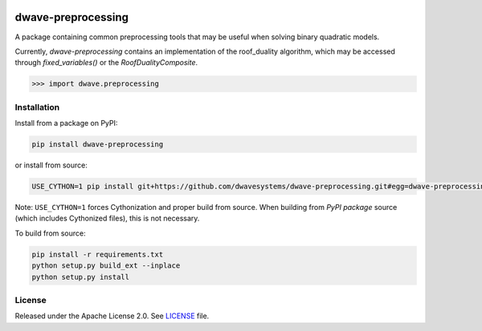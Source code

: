 .. image:: https://circleci.com/gh/dwavesystems/dwave-preprocessing.svg?style=svg
    :target: https://circleci.com/gh/dwavesystems/dwave-preprocessing
    :alt: Linux/Mac build status

.. image:: https://ci.appveyor.com/api/projects/status/hcp8pxgdvbl0qimi/branch/master?svg=true
    :target: https://ci.appveyor.com/project/dwave-adtt/dwave-preprocessing/branch/master
    :alt: Windows build status

.. image:: https://codecov.io/gh/dwavesystems/dwave-preprocessing/branch/master/graph/badge.svg?token=ZkZo09uAl7
    :target: https://codecov.io/gh/dwavesystems/dwave-preprocessing
    :alt: Code coverage

.. image:: https://readthedocs.com/projects/d-wave-systems-dwave-preprocessing/badge/?version=latest
    :target: https://docs.ocean.dwavesys.com/projects/preprocessing/en/latest/
    :alt: Documentation status

.. image:: https://badge.fury.io/py/dwave-preprocessing.svg
    :target: https://badge.fury.io/py/dwave-preprocessing
    :alt: Last version on PyPI

.. image:: https://img.shields.io/pypi/pyversions/dwave-preprocessing.svg?style=flat
    :target: https://pypi.org/project/dwave-preprocessing/
    :alt: PyPI - Python Version


===================
dwave-preprocessing
===================

.. index-start-marker

A package containing common preprocessing tools that may be useful when solving
binary quadratic models.

Currently, `dwave-preprocessing` contains an implementation of the roof_duality
algorithm, which may be accessed through `fixed_variables()` or the `RoofDualityComposite`.

.. code-block:: python

    >>> import dwave.preprocessing

.. index-end-marker


Installation
============

.. installation-start-marker

Install from a package on PyPI:

.. code-block:: bash

    pip install dwave-preprocessing

or install from source:

.. code-block:: bash

    USE_CYTHON=1 pip install git+https://github.com/dwavesystems/dwave-preprocessing.git#egg=dwave-preprocessing

Note: ``USE_CYTHON=1`` forces Cythonization and proper build from source. When
building from *PyPI package* source (which includes Cythonized files), this is
not necessary.

To build from source:

.. code-block:: bash

    pip install -r requirements.txt
    python setup.py build_ext --inplace
    python setup.py install

.. installation-end-marker

License
=======

Released under the Apache License 2.0. See `<LICENSE>`_ file.
